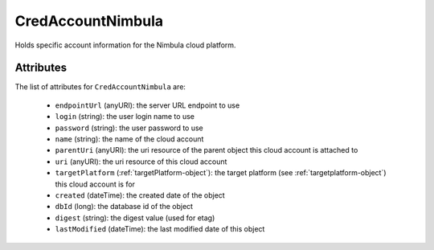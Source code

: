 .. Copyright 2016 FUJITSU LIMITED

.. _credaccountnimbula-object:

CredAccountNimbula
==================

Holds specific account information for the Nimbula cloud platform.

Attributes
~~~~~~~~~~

The list of attributes for ``CredAccountNimbula`` are:

	* ``endpointUrl`` (anyURI): the server URL endpoint to use
	* ``login`` (string): the user login name to use
	* ``password`` (string): the user password to use
	* ``name`` (string): the name of the cloud account
	* ``parentUri`` (anyURI): the uri resource of the parent object this cloud account is attached to
	* ``uri`` (anyURI): the uri resource of this cloud account
	* ``targetPlatform`` (:ref:`targetPlatform-object`): the target platform (see :ref:`targetplatform-object`) this cloud account is for
	* ``created`` (dateTime): the created date of the object
	* ``dbId`` (long): the database id of the object
	* ``digest`` (string): the digest value (used for etag)
	* ``lastModified`` (dateTime): the last modified date of this object


